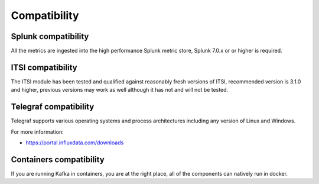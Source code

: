 Compatibility
=============

Splunk compatibility
####################

All the metrics are ingested into the high performance Splunk metric store, Splunk 7.0.x or or higher is required.

ITSI compatibility
##################

The ITSI module has been tested and qualified against reasonably fresh versions of ITSI, recommended version is 3.1.0 and higher, previous versions may work as well although it has not and will not be tested.

Telegraf compatibility
######################

Telegraf supports various operating systems and process architectures including any version of Linux and Windows.

For more information:

- https://portal.influxdata.com/downloads

Containers compatibility
########################

If you are running Kafka in containers, you are at the right place, all of the components can natively run in docker.
